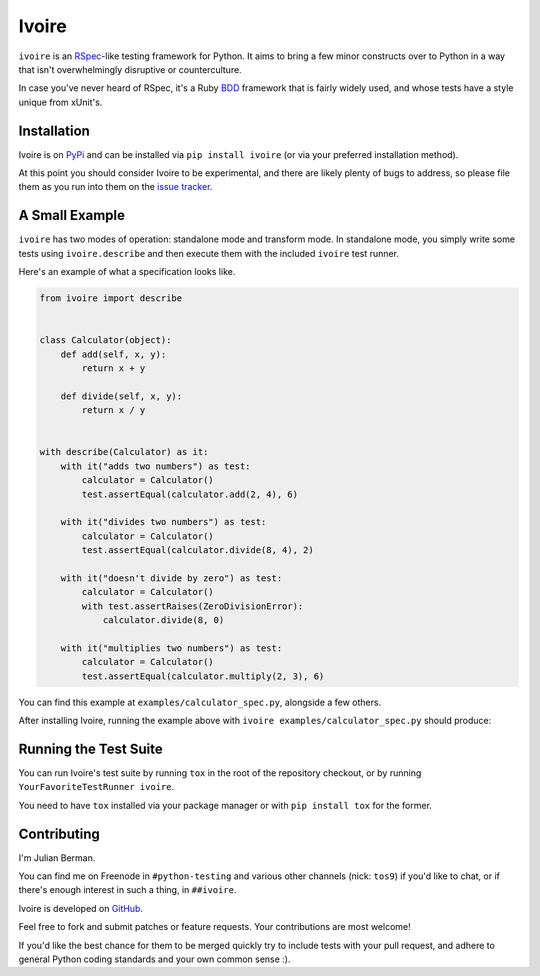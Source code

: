 ======
Ivoire
======

``ivoire`` is an `RSpec <http://rspec.info/>`_-like testing framework for
Python. It aims to bring a few minor constructs over to Python in a way that
isn't overwhelmingly disruptive or counterculture.

In case you've never heard of RSpec, it's a Ruby
`BDD <http://en.wikipedia.org/wiki/Behavior_driven_development>`_ framework
that is fairly widely used, and whose tests have a style unique from xUnit's.


Installation
------------

Ivoire is on `PyPi <http://pypi.python.org/pypi/ivoire>`_ and can be installed
via ``pip install ivoire`` (or via your preferred installation method).

At this point you should consider Ivoire to be experimental, and there are
likely plenty of bugs to address, so please file them as you run into them on
the `issue tracker <https://github.com/Julian/Ivoire/issues>`_.


A Small Example
---------------

``ivoire`` has two modes of operation: standalone mode and transform mode. In
standalone mode, you simply write some tests using ``ivoire.describe`` and then
execute them with the included ``ivoire`` test runner.

Here's an example of what a specification looks like.

.. code:: python

    from ivoire import describe


    class Calculator(object):
        def add(self, x, y):
            return x + y

        def divide(self, x, y):
            return x / y


    with describe(Calculator) as it:
        with it("adds two numbers") as test:
            calculator = Calculator()
            test.assertEqual(calculator.add(2, 4), 6)

        with it("divides two numbers") as test:
            calculator = Calculator()
            test.assertEqual(calculator.divide(8, 4), 2)

        with it("doesn't divide by zero") as test:
            calculator = Calculator()
            with test.assertRaises(ZeroDivisionError):
                calculator.divide(8, 0)

        with it("multiplies two numbers") as test:
            calculator = Calculator()
            test.assertEqual(calculator.multiply(2, 3), 6)


You can find this example at ``examples/calculator_spec.py``, alongside a few
others.

After installing Ivoire, running the example above with 
``ivoire examples/calculator_spec.py`` should produce:

.. image:: https://github.com/Julian/Ivoire/raw/master/examples/img/calculator_spec_output.png
    :alt: spec output
    :align: center


Running the Test Suite
----------------------

You can run Ivoire's test suite by running ``tox`` in the root of the
repository checkout, or by running ``YourFavoriteTestRunner ivoire``.

You need to have ``tox`` installed via your package manager or with
``pip install tox`` for the former.


Contributing
------------

I'm Julian Berman.

You can find me on Freenode in ``#python-testing`` and various other channels
(nick: ``tos9``) if you'd like to chat, or if there's enough interest in such a
thing, in ``##ivoire``.

Ivoire is developed on `GitHub <http://github.com/Julian/Ivoire>`_.

Feel free to fork and submit patches or feature requests. Your contributions
are most welcome!

If you'd like the best chance for them to be merged quickly try to include
tests with your pull request, and adhere to general Python coding standards and
your own common sense :).
